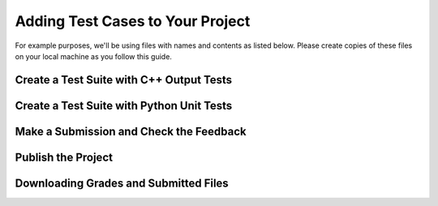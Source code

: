 Adding Test Cases to Your Project
=================================
For example purposes, we'll be using files with names and contents as
listed below. Please create copies of these files on your local machine as
you follow this guide.


Create a Test Suite with C++ Output Tests
-----------------------------------------

Create a Test Suite with Python Unit Tests
------------------------------------------

Make a Submission and Check the Feedback
----------------------------------------

Publish the Project
-------------------

Downloading Grades and Submitted Files
--------------------------------------
